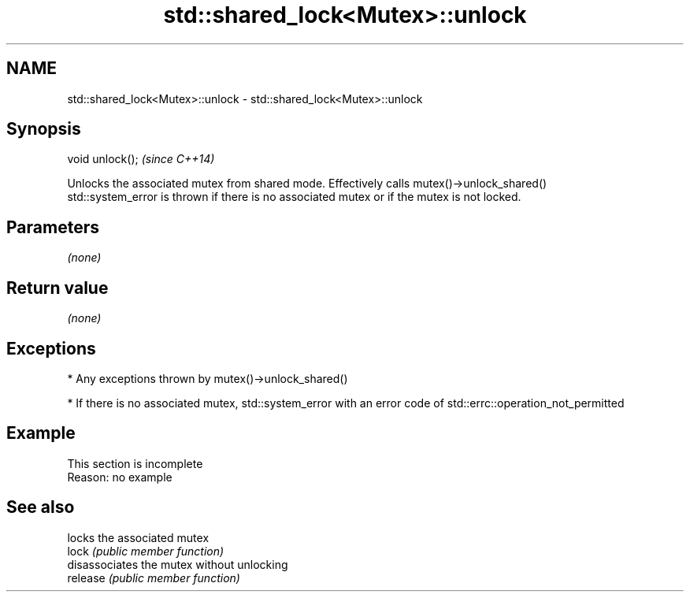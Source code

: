 .TH std::shared_lock<Mutex>::unlock 3 "2020.03.24" "http://cppreference.com" "C++ Standard Libary"
.SH NAME
std::shared_lock<Mutex>::unlock \- std::shared_lock<Mutex>::unlock

.SH Synopsis

  void unlock();  \fI(since C++14)\fP

  Unlocks the associated mutex from shared mode. Effectively calls mutex()->unlock_shared()
  std::system_error is thrown if there is no associated mutex or if the mutex is not locked.

.SH Parameters

  \fI(none)\fP

.SH Return value

  \fI(none)\fP

.SH Exceptions


  * Any exceptions thrown by mutex()->unlock_shared()


  * If there is no associated mutex, std::system_error with an error code of std::errc::operation_not_permitted


.SH Example


   This section is incomplete
   Reason: no example


.SH See also


          locks the associated mutex
  lock    \fI(public member function)\fP
          disassociates the mutex without unlocking
  release \fI(public member function)\fP




